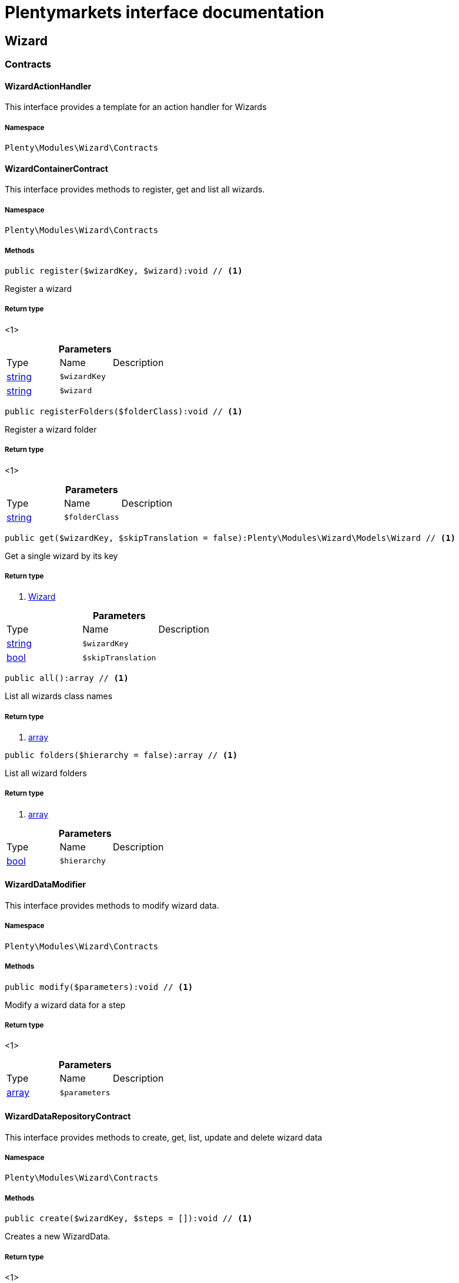 :table-caption!:
:example-caption!:
:source-highlighter: prettify
:sectids!:
= Plentymarkets interface documentation


[[wizard_wizard]]
== Wizard

[[wizard_wizard_contracts]]
===  Contracts
[[wizard_contracts_wizardactionhandler]]
==== WizardActionHandler

This interface provides a template for an action handler for Wizards



===== Namespace

`Plenty\Modules\Wizard\Contracts`






[[wizard_contracts_wizardcontainercontract]]
==== WizardContainerContract

This interface provides methods to register, get and list all wizards.



===== Namespace

`Plenty\Modules\Wizard\Contracts`






===== Methods

[source%nowrap, php]
----

public register($wizardKey, $wizard):void // <1>

----


    
Register a wizard


===== Return type
    
<1> 
    

.*Parameters*
|===
|Type |Name |Description
|link:http://php.net/string[string^]
a|`$wizardKey`
|

|link:http://php.net/string[string^]
a|`$wizard`
|
|===


[source%nowrap, php]
----

public registerFolders($folderClass):void // <1>

----


    
Register a wizard folder


===== Return type
    
<1> 
    

.*Parameters*
|===
|Type |Name |Description
|link:http://php.net/string[string^]
a|`$folderClass`
|
|===


[source%nowrap, php]
----

public get($wizardKey, $skipTranslation = false):Plenty\Modules\Wizard\Models\Wizard // <1>

----


    
Get a single wizard by its key


===== Return type
    
<1>         xref:wizard.adoc#wizard_models_wizard[Wizard]
    

.*Parameters*
|===
|Type |Name |Description
|link:http://php.net/string[string^]
a|`$wizardKey`
|

|link:http://php.net/bool[bool^]
a|`$skipTranslation`
|
|===


[source%nowrap, php]
----

public all():array // <1>

----


    
List all wizards class names


===== Return type
    
<1> link:http://php.net/array[array^]
    

[source%nowrap, php]
----

public folders($hierarchy = false):array // <1>

----


    
List all wizard folders


===== Return type
    
<1> link:http://php.net/array[array^]
    

.*Parameters*
|===
|Type |Name |Description
|link:http://php.net/bool[bool^]
a|`$hierarchy`
|
|===



[[wizard_contracts_wizarddatamodifier]]
==== WizardDataModifier

This interface provides methods to modify wizard data.



===== Namespace

`Plenty\Modules\Wizard\Contracts`






===== Methods

[source%nowrap, php]
----

public modify($parameters):void // <1>

----


    
Modify a wizard data for a step


===== Return type
    
<1> 
    

.*Parameters*
|===
|Type |Name |Description
|link:http://php.net/array[array^]
a|`$parameters`
|
|===



[[wizard_contracts_wizarddatarepositorycontract]]
==== WizardDataRepositoryContract

This interface provides methods to create, get, list, update and delete wizard data



===== Namespace

`Plenty\Modules\Wizard\Contracts`






===== Methods

[source%nowrap, php]
----

public create($wizardKey, $steps = []):void // <1>

----


    
Creates a new WizardData.


===== Return type
    
<1> 
    

.*Parameters*
|===
|Type |Name |Description
|link:http://php.net/string[string^]
a|`$wizardKey`
|

|link:http://php.net/array[array^]
a|`$steps`
|
|===


[source%nowrap, php]
----

public createDataOption($wizardKey, $data = [], $optionId = &quot;default&quot;):void // <1>

----


    
Creates a new WizardData option


===== Return type
    
<1> 
    

.*Parameters*
|===
|Type |Name |Description
|link:http://php.net/string[string^]
a|`$wizardKey`
|

|link:http://php.net/array[array^]
a|`$data`
|

|link:http://php.net/string[string^]
a|`$optionId`
|
|===


[source%nowrap, php]
----

public get($wizardKey):void // <1>

----


    
Get a single WizardData by its ID


===== Return type
    
<1> 
    

.*Parameters*
|===
|Type |Name |Description
|link:http://php.net/string[string^]
a|`$wizardKey`
|
|===


[source%nowrap, php]
----

public getByOptionId($wizardKey, $optionId = &quot;default&quot;):void // <1>

----


    
Get a single WizardData for an option ID


===== Return type
    
<1> 
    

.*Parameters*
|===
|Type |Name |Description
|link:http://php.net/string[string^]
a|`$wizardKey`
|

|link:http://php.net/string[string^]
a|`$optionId`
|
|===


[source%nowrap, php]
----

public findByWizardKey($wizardKey):void // <1>

----


    



===== Return type
    
<1> 
    

.*Parameters*
|===
|Type |Name |Description
|link:http://php.net/string[string^]
a|`$wizardKey`
|
|===


[source%nowrap, php]
----

public list($page = 1, $itemsPerPage = 50, $filters = []):array // <1>

----


    
List all WizardData for current plenty ID.


===== Return type
    
<1> link:http://php.net/array[array^]
    

.*Parameters*
|===
|Type |Name |Description
|link:http://php.net/int[int^]
a|`$page`
|

|link:http://php.net/int[int^]
a|`$itemsPerPage`
|

|link:http://php.net/array[array^]
a|`$filters`
|
|===


[source%nowrap, php]
----

public update($wizardKey, $properties):void // <1>

----


    
Update data for a WizardData


===== Return type
    
<1> 
    

.*Parameters*
|===
|Type |Name |Description
|link:http://php.net/string[string^]
a|`$wizardKey`
|

|link:http://php.net/array[array^]
a|`$properties`
|
|===


[source%nowrap, php]
----

public updateDataOption($wizardKey, $optionId, $data, $stepKey, $skipValidation = false):void // <1>

----


    
Update data for a WizardData option


===== Return type
    
<1> 
    

.*Parameters*
|===
|Type |Name |Description
|link:http://php.net/string[string^]
a|`$wizardKey`
|

|link:http://php.net/string[string^]
a|`$optionId`
|

|link:http://php.net/array[array^]
a|`$data`
|

|link:http://php.net/string[string^]
a|`$stepKey`
|

|link:http://php.net/bool[bool^]
a|`$skipValidation`
|
|===


[source%nowrap, php]
----

public delete($wizardKey):void // <1>

----


    
Delete a single WizardData by its ID


===== Return type
    
<1> 
    

.*Parameters*
|===
|Type |Name |Description
|link:http://php.net/string[string^]
a|`$wizardKey`
|
|===


[source%nowrap, php]
----

public deleteDataOption($wizardKey, $optionId):void // <1>

----


    
Delete a single WizardData by its ID


===== Return type
    
<1> 
    

.*Parameters*
|===
|Type |Name |Description
|link:http://php.net/string[string^]
a|`$wizardKey`
|

|link:http://php.net/string[string^]
a|`$optionId`
|
|===


[source%nowrap, php]
----

public finalize($wizardKey, $optionId = &quot;default&quot;, $data = []):void // <1>

----


    
Finalize wizard


===== Return type
    
<1> 
    

.*Parameters*
|===
|Type |Name |Description
|link:http://php.net/string[string^]
a|`$wizardKey`
|

|link:http://php.net/string[string^]
a|`$optionId`
|

|link:http://php.net/array[array^]
a|`$data`
|
|===


[source%nowrap, php]
----

public clearCriteria():void // <1>

----


    
Resets all Criteria filters by creating a new instance of the builder object.


===== Return type
    
<1> 
    

[source%nowrap, php]
----

public applyCriteriaFromFilters():void // <1>

----


    
Applies criteria classes to the current repository.


===== Return type
    
<1> 
    

[source%nowrap, php]
----

public setFilters($filters = []):void // <1>

----


    
Sets the filter array.


===== Return type
    
<1> 
    

.*Parameters*
|===
|Type |Name |Description
|link:http://php.net/array[array^]
a|`$filters`
|
|===


[source%nowrap, php]
----

public getFilters():void // <1>

----


    
Returns the filter array.


===== Return type
    
<1> 
    

[source%nowrap, php]
----

public getConditions():void // <1>

----


    
Returns a collection of parsed filters as Condition object


===== Return type
    
<1> 
    

[source%nowrap, php]
----

public clearFilters():void // <1>

----


    
Clears the filter array.


===== Return type
    
<1> 
    


[[wizard_contracts_wizarddynamicloader]]
==== WizardDynamicLoader

This interface provides methods to dynamically load data in the wizard ui.



===== Namespace

`Plenty\Modules\Wizard\Contracts`






[[wizard_contracts_wizardrepositorycontract]]
==== WizardRepositoryContract

This interface provides methods to get and list wizards.



===== Namespace

`Plenty\Modules\Wizard\Contracts`






[[wizard_contracts_wizardsettingshandler]]
==== WizardSettingsHandler

This interface provides methods to handle final wizard data.



===== Namespace

`Plenty\Modules\Wizard\Contracts`






===== Methods

[source%nowrap, php]
----

public handle($parameters):bool // <1>

----


    
Handle wizard data for a finalized wizard


===== Return type
    
<1> link:http://php.net/bool[bool^]
    

.*Parameters*
|===
|Type |Name |Description
|link:http://php.net/array[array^]
a|`$parameters`
|
|===


[[wizard_wizard_models]]
===  Models
[[wizard_models_wizard]]
==== Wizard

The wizard model.



===== Namespace

`Plenty\Modules\Wizard\Models`





.Properties
|===
|Type |Name |Description

|link:http://php.net/string[string^]
    |title
    |The title
|link:http://php.net/string[string^]
    |key
    |The wizard's key
|link:http://php.net/string[string^]
    |settingsHandlerClass
    |Settings handler
|link:http://php.net/string[string^]
    |shortDescription
    |The short description
|link:http://php.net/string[string^]
    |translationKey
    |The translation key
|link:http://php.net/string[string^]
    |deleteConfirmationText
    |Delete confirmation Text in deletion overlay
|link:http://php.net/array[array^]
    |topics
    |The topics
|link:http://php.net/array[array^]
    |steps
    |Wizard's structure
|link:http://php.net/int[int^]
    |priority
    |Wizard's listing priority in the overview
|link:http://php.net/string[string^]
    |relevance
    |Wizard's level of relevance
|link:http://php.net/array[array^]
    |keywords
    |Keywords describing the wizard
|===


===== Methods

[source%nowrap, php]
----

public toArray()

----


    
Returns this model as an array.




[[wizard_models_wizarddata]]
==== WizardData

The wizard data model.



===== Namespace

`Plenty\Modules\Wizard\Models`





.Properties
|===
|Type |Name |Description

|link:http://php.net/string[string^]
    |uuid
    |
|link:http://php.net/string[string^]
    |plentyIdHash
    |
|link:http://php.net/string[string^]
    |wizardKey
    |
|link:http://php.net/array[array^]
    |data
    |
|link:http://php.net/array[array^]
    |steps
    |
|===


===== Methods

[source%nowrap, php]
----

public toArray()

----


    
Returns this model as an array.




[[wizard_models_wizardfolder]]
==== WizardFolder

The wizard folder.



===== Namespace

`Plenty\Modules\Wizard\Models`





.Properties
|===
|Type |Name |Description

|link:http://php.net/string[string^]
    |name
    |The name
|link:http://php.net/int[int^]
    |priority
    |The priority
|link:http://php.net/string[string^]
    |shortDescription
    |The short description
|link:http://php.net/string[string^]
    |parent
    |The parent
|===


===== Methods

[source%nowrap, php]
----

public toArray()

----


    
Returns this model as an array.




[[wizard_models_wizardformoption]]
==== WizardFormOption

The wizard form option.



===== Namespace

`Plenty\Modules\Wizard\Models`





.Properties
|===
|Type |Name |Description

|link:http://php.net/string[string^]
    |name
    |The name
|link:http://php.net/string[string^]
    |placeholder
    |The placeholder
|link:http://php.net/string[string^]
    |caption
    |The caption. Only for checkboxValues.
|link:http://php.net/string[string^]
    |label
    |The label
|link:http://php.net/string[string^]
    |tooltip
    |The tooltip
|===


===== Methods

[source%nowrap, php]
----

public toArray()

----


    
Returns this model as an array.




[[wizard_models_wizardsection]]
==== WizardSection

The wizard step section model.



===== Namespace

`Plenty\Modules\Wizard\Models`





.Properties
|===
|Type |Name |Description

|link:http://php.net/string[string^]
    |title
    |The title
|link:http://php.net/string[string^]
    |description
    |The description
|link:http://php.net/array[array^]
    |form
    |The form
|===


===== Methods

[source%nowrap, php]
----

public toArray()

----


    
Returns this model as an array.




[[wizard_models_wizardstep]]
==== WizardStep

The wizard step model.



===== Namespace

`Plenty\Modules\Wizard\Models`





.Properties
|===
|Type |Name |Description

|link:http://php.net/string[string^]
    |title
    |The title
|link:http://php.net/string[string^]
    |description
    |The short description
|link:http://php.net/string[string^]
    |modifierClass
    |The modifier class
|link:http://php.net/string[string^]
    |validationClass
    |The validation class
|link:http://php.net/array[array^]
    |sections
    |The sections
|===


===== Methods

[source%nowrap, php]
----

public toArray()

----


    
Returns this model as an array.



[[wizard_wizard_services]]
===  Services
[[wizard_services_wizardfolderprovider]]
==== WizardFolderProvider

Register a wizard folder.



===== Namespace

`Plenty\Modules\Wizard\Services`






===== Methods

[source%nowrap, php]
----

public folders():array // <1>

----


    



===== Return type
    
<1> link:http://php.net/array[array^]
    


[[wizard_services_wizardprovider]]
==== WizardProvider

Register a wizard.



===== Namespace

`Plenty\Modules\Wizard\Services`






===== Methods

[source%nowrap, php]
----

public structure():array // <1>

----


    



===== Return type
    
<1> link:http://php.net/array[array^]
    

[[wizard_services]]
== Services

[[wizard_services_datasources]]
===  DataSources
[[wizard_datasources_basewizarddatasource]]
==== BaseWizardDataSource

Base data source for wizards



===== Namespace

`Plenty\Modules\Wizard\Services\DataSources`





.Properties
|===
|Type |Name |Description

|
    |wizardKey
    |
|
    |dataStructure
    |
|===


===== Methods

[source%nowrap, php]
----

public setWizardKey($wizardKey):void // <1>

----


    
Sets the wizard key for this data source


===== Return type
    
<1> 
    

.*Parameters*
|===
|Type |Name |Description
|link:http://php.net/string[string^]
a|`$wizardKey`
|
|===


[source%nowrap, php]
----

public getIdentifiers():array // <1>

----


    
List of option identifiers


===== Return type
    
<1> link:http://php.net/array[array^]
    

[source%nowrap, php]
----

public create($steps = []):array // <1>

----


    
Create data


===== Return type
    
<1> link:http://php.net/array[array^]
    

.*Parameters*
|===
|Type |Name |Description
|link:http://php.net/array[array^]
a|`$steps`
|
|===


[source%nowrap, php]
----

public get():array // <1>

----


    
Get data


===== Return type
    
<1> link:http://php.net/array[array^]
    

[source%nowrap, php]
----

public update($properties = []):void // <1>

----


    
Update data


===== Return type
    
<1> 
    

.*Parameters*
|===
|Type |Name |Description
|link:http://php.net/array[array^]
a|`$properties`
|
|===


[source%nowrap, php]
----

public delete():void // <1>

----


    
Delete data


===== Return type
    
<1> 
    

[source%nowrap, php]
----

public createDataOption($data = [], $optionId = &quot;default&quot;):array // <1>

----


    
Create data option


===== Return type
    
<1> link:http://php.net/array[array^]
    

.*Parameters*
|===
|Type |Name |Description
|link:http://php.net/array[array^]
a|`$data`
|

|link:http://php.net/string[string^]
a|`$optionId`
|
|===


[source%nowrap, php]
----

public getByOptionId($optionId = &quot;default&quot;):array // <1>

----


    
Get data option by its option ID


===== Return type
    
<1> link:http://php.net/array[array^]
    

.*Parameters*
|===
|Type |Name |Description
|link:http://php.net/string[string^]
a|`$optionId`
|
|===


[source%nowrap, php]
----

public updateDataOption($optionId = &quot;default&quot;, $data = [], $stepKey = &quot;&quot;):array // <1>

----


    
Update data option


===== Return type
    
<1> link:http://php.net/array[array^]
    

.*Parameters*
|===
|Type |Name |Description
|link:http://php.net/string[string^]
a|`$optionId`
|

|link:http://php.net/array[array^]
a|`$data`
|

|link:http://php.net/string[string^]
a|`$stepKey`
|
|===


[source%nowrap, php]
----

public deleteDataOption($optionId):void // <1>

----


    
Delete data option


===== Return type
    
<1> 
    

.*Parameters*
|===
|Type |Name |Description
|link:http://php.net/string[string^]
a|`$optionId`
|
|===


[source%nowrap, php]
----

public finalize($optionId, $data = []):void // <1>

----


    



===== Return type
    
<1> 
    

.*Parameters*
|===
|Type |Name |Description
|link:http://php.net/string[string^]
a|`$optionId`
|

|link:http://php.net/array[array^]
a|`$data`
|
|===


